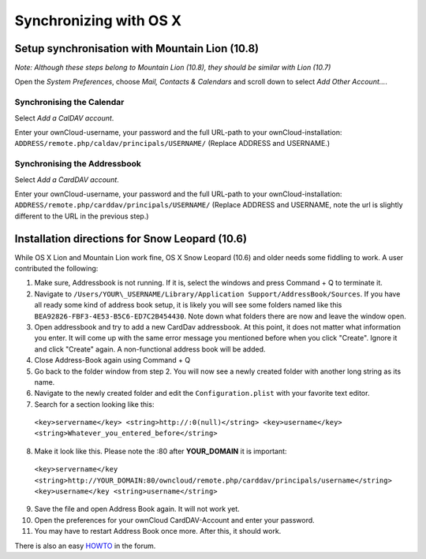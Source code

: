 Synchronizing with OS X
=======================

Setup synchronisation with Mountain Lion (10.8)
-----------------------------------------------

*Note: Although these steps belong to Mountain Lion (10.8), they should be similar with Lion (10.7)*

Open the *System Preferences*, choose *Mail, Contacts & Calendars* and scroll down to select *Add Other Account...*.

.. image:: /images/osx-10-8-1.png

Synchronising the Calendar
~~~~~~~~~~~~~~~~~~~~~~~~~~

Select *Add a CalDAV account*.

.. image:: /images/osx-10-8-2.png

Enter your ownCloud-username, your password and the full URL-path to your ownCloud-installation:
``ADDRESS/remote.php/caldav/principals/USERNAME/`` (Replace ADDRESS and USERNAME.)

Synchronising the Addressbook
~~~~~~~~~~~~~~~~~~~~~~~~~~~~~

Select *Add a CardDAV account*.

.. image:: /images/osx-10-8-3.png

Enter your ownCloud-username, your password and the full URL-path to your ownCloud-installation:
``ADDRESS/remote.php/carddav/principals/USERNAME/`` (Replace ADDRESS and USERNAME, note the url is slightly different to the URL in the previous step.)

Installation directions for Snow Leopard (10.6)
-----------------------------------------------

While OS X Lion and Mountain Lion work fine, OS X Snow Leopard (10.6) and older needs some fiddling to
work. A user contributed the following:

#. Make sure, Addressbook is not running. If it is, select the windows
   and press Command + Q to terminate it.
#. Navigate to ``/Users/YOUR\_USERNAME/Library/Application
   Support/AddressBook/Sources``. If you have all ready some kind of
   address book setup, it is likely you will see some folders named like
   this ``BEA92826-FBF3-4E53-B5C6-ED7C2B454430``. Note down what folders
   there are now and leave the window open.
#. Open addressbook and try to add a new CardDav addressbook. At this
   point, it does not matter what information you enter. It will come up
   with the same error message you mentioned before when you click
   "Create". Ignore it and click "Create" again. A non-functional
   address book will be added.
#. Close Address-Book again using Command + Q
#. Go back to the folder window from step 2. You will now see a newly
   created folder with another long string as its name.
#. Navigate to the newly created folder and edit the
   ``Configuration.plist`` with your favorite text editor.
#. Search for a section looking like this:

 ``<key>servername</key> <string>http://:0(null)</string> <key>username</key> <string>Whatever_you_entered_before</string>``

8. Make it look like this. Please note the :80 after **YOUR_DOMAIN**
   it is important:


  ``<key>servername</key <string>http://YOUR_DOMAIN:80/owncloud/remote.php/carddav/principals/username</string> <key>username</key <string>username</string>``

9. Save the file and open Address Book again. It will not work yet.

10. Open the preferences for your ownCloud CardDAV-Account and enter your password.

11. You may have to restart Address Book once more. After this, it should work.

There is also an easy `HOWTO`_ in the forum.


.. _HOWTO: http://forum.owncloud.org/viewtopic.php?f=3&t=132
